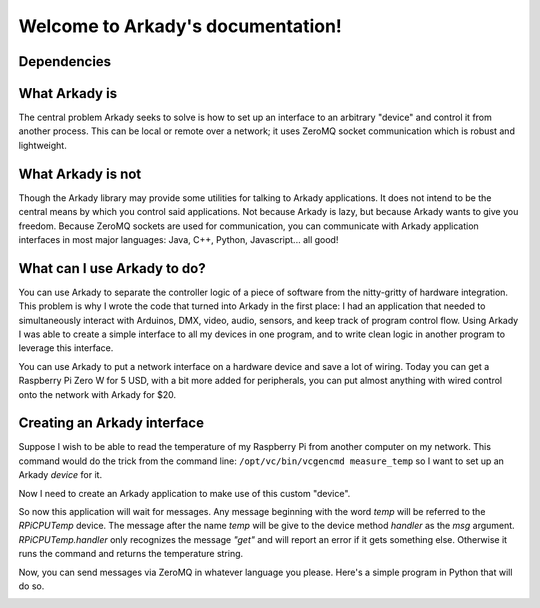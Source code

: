 .. Arkady documentation master file, created by
   sphinx-quickstart on Fri Apr  5 20:55:53 2019.
   You can adapt this file completely to your liking, but it should at least
   contain the root `toctree` directive.

Welcome to Arkady's documentation!
==================================

Dependencies
------------
.. _pyzmq: https://pyzmq.readthedocs.io/en/latest/

What Arkady **is**
------------------
The central problem Arkady seeks to solve is how to set up an interface to
an arbitrary "device" and control it from another process. This can be local or
remote over a network; it uses ZeroMQ socket communication which is robust
and lightweight.

What Arkady **is not**
----------------------
Though the Arkady library may provide some utilities for talking to Arkady
applications. It does not intend to be the central means by
which you control said applications. Not because Arkady is lazy, but because
Arkady wants to give you freedom. Because ZeroMQ sockets are used for
communication, you can communicate with Arkady application interfaces in
most major languages: Java, C++, Python, Javascript... all good!

What can I use Arkady to do?
----------------------------
You can use Arkady to separate the controller logic of a piece of software from
the nitty-gritty of hardware integration. This problem is why I wrote the code
that turned into Arkady in the first place: I had an application that needed to
simultaneously interact with Arduinos, DMX, video, audio, sensors, and keep
track of program control flow. Using Arkady I was able to create a simple
interface to all my devices in one program, and to write clean logic
in another program to leverage this interface.

You can use Arkady to put a network interface on a hardware device and save a
lot of wiring. Today you can get a Raspberry Pi Zero W for 5 USD, with a bit
more added for peripherals, you can put almost anything with wired control
onto the network with Arkady for $20.

Creating an Arkady interface
----------------------------
Suppose I wish to be able to read the temperature of my Raspberry Pi from
another computer on my network. This command would do the trick from the
command line: ``/opt/vc/bin/vcgencmd measure_temp`` so I want to set up an
Arkady *device* for it.

.. highlight:: python
   from arkady.devices import AsyncDevice
   import subprocess

   class RpiCPUTemp(AsyncDevice):
       def handler(self, msg, *args, **kwargs):
           if msg == 'get':
               # command returns bytestring like b"temp=47.8'C"
               temp_out =  subprocess.run(
                   ['/opt/vc/bin/vcgencmd',
                    'measure_temp'],
                   capture_output=True).stdout.decode('utf-8')
               # extract temperature string
               temperature = temp_out.split('=')[1].rstrip()
               return temperature
           else:
               return 'Unrecognized msg. Must be "get"'

Now I need to create an Arkady application to make use of this custom "device".

.. highlight:: python
   from arkady import Application

   class RpiCPUTempApp(Application):
       def config(self):
           """This is called as the last step in setup for the Application"""
           # Creates the device and gives it the name 'temp'
           self.add_device(RpiCPUTemp, 'temp')
           # Creates a router type listener and listens on port 5555
           self.add_router(bind_to='tcp://*:5555')

   my_app = RpiCPUTempApp()
   my_app.run()  # blocks until terminated

So now this application will wait for messages. Any message beginning with the
word `temp` will be referred to the `RPiCPUTemp` device. The message after the
name `temp` will be give to the device method `handler` as the `msg`
argument. `RPiCPUTemp.handler` only recognizes the message `"get"` and will
report an error if it gets something else. Otherwise it runs the command and
returns the temperature string.

Now, you can send messages via ZeroMQ in whatever language you please. Here's
a simple program in Python that will do so.

.. highlight:: python
   import time
   import zmq

   RPI_URI = 'tcp://localhost:5555'  # Same machine
   # RPI_URI = 'tcp://192.168.1.111:5555'  # remote machine

   context = zmq.Context()
   socket = context.socket(zmq.REQ)  # Request type socket, expects replies
   socket.connect(RPI_URI)

   while True:
       # Send 'temp get'. First word is device name, remainder is message
       socket.send_string('temp get')
       # Requests (must) receive replies. Print our reply
       print(socket.recv_string())
       time.sleep(5)  # Sleep 5 seconds between temperature checks

.. _contents:
